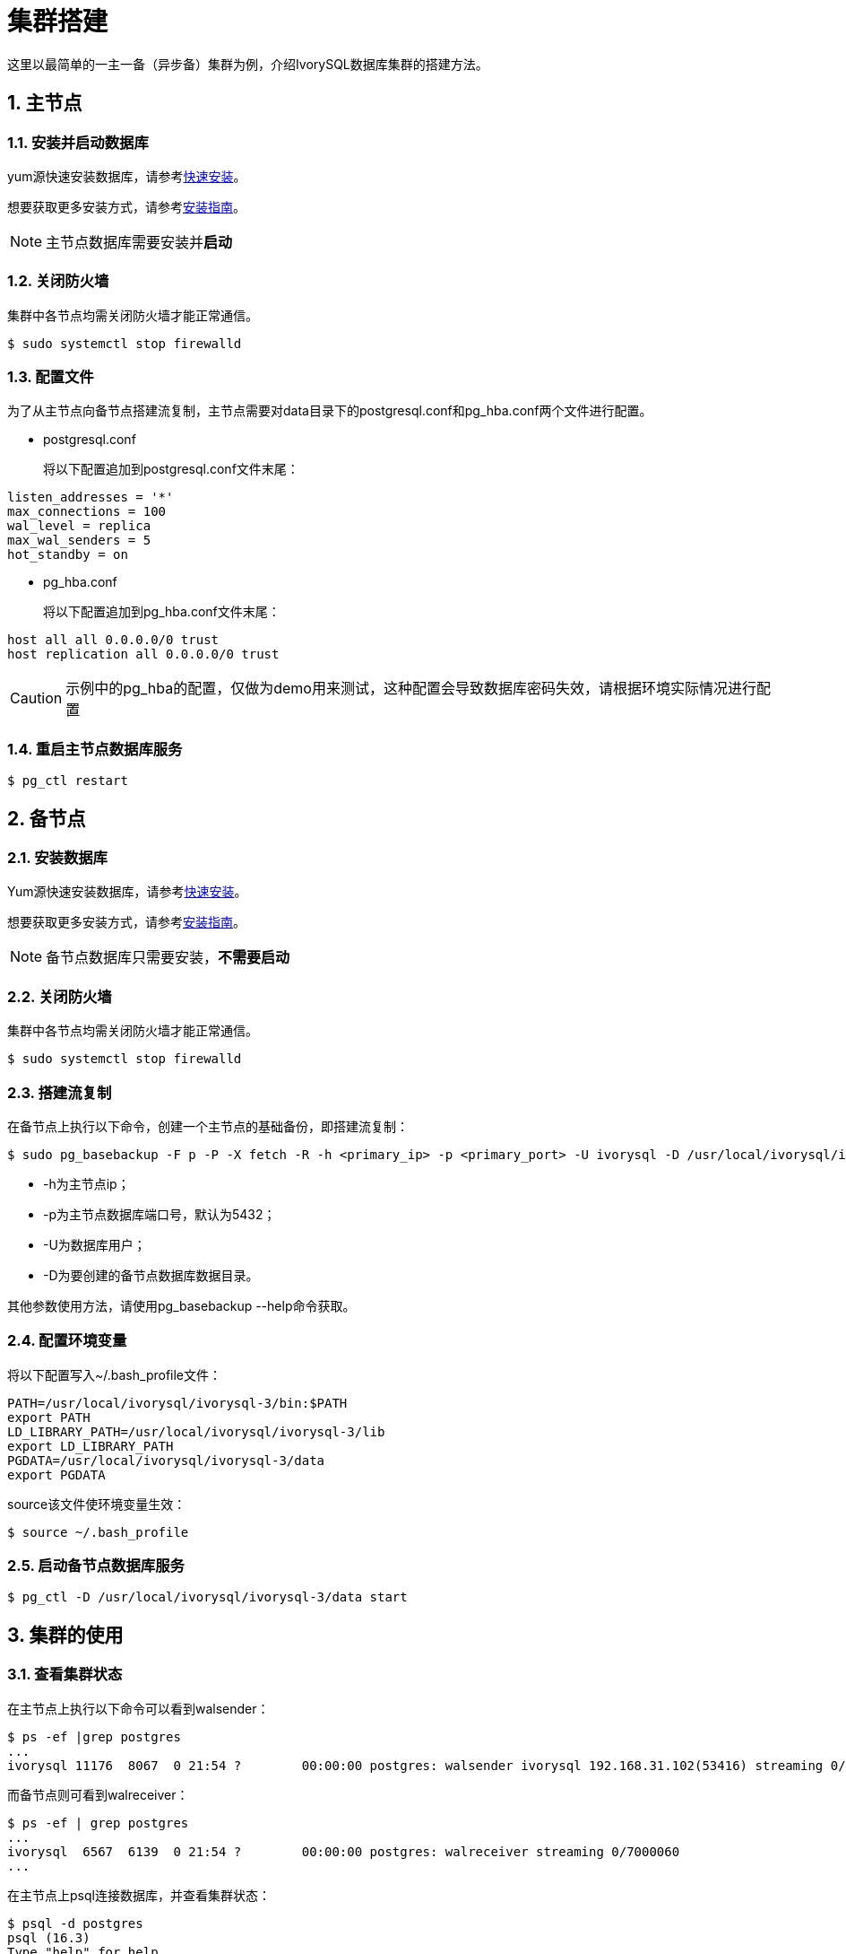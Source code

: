 
:sectnums:
:sectnumlevels: 5

= **集群搭建**
这里以最简单的一主一备（异步备）集群为例，介绍IvorySQL数据库集群的搭建方法。

== 主节点

=== 安装并启动数据库
yum源快速安装数据库，请参考xref:v3.3/3.adoc[快速安装]。

想要获取更多安装方式，请参考xref:v3.3/6.adoc#安装指南[安装指南]。

[NOTE]
主节点数据库需要安装并**启动**

=== 关闭防火墙
集群中各节点均需关闭防火墙才能正常通信。
```
$ sudo systemctl stop firewalld 
```

=== 配置文件
为了从主节点向备节点搭建流复制，主节点需要对data目录下的postgresql.conf和pg_hba.conf两个文件进行配置。

** postgresql.conf

+

将以下配置追加到postgresql.conf文件末尾：
```
listen_addresses = '*'                                             
max_connections = 100
wal_level = replica
max_wal_senders = 5
hot_standby = on
```

** pg_hba.conf

+

将以下配置追加到pg_hba.conf文件末尾：
```
host all all 0.0.0.0/0 trust
host replication all 0.0.0.0/0 trust
```
[CAUTION]
示例中的pg_hba的配置，仅做为demo用来测试，这种配置会导致数据库密码失效，请根据环境实际情况进行配置

=== 重启主节点数据库服务
```
$ pg_ctl restart 
```

== 备节点
=== 安装数据库
Yum源快速安装数据库，请参考xref:v3.3/3.adoc#快速安装[快速安装]。

想要获取更多安装方式，请参考xref:v3.3/6.adoc#安装指南[安装指南]。

[NOTE]
备节点数据库只需要安装，**不需要启动**

=== 关闭防火墙
集群中各节点均需关闭防火墙才能正常通信。
```
$ sudo systemctl stop firewalld 
```

=== 搭建流复制
在备节点上执行以下命令，创建一个主节点的基础备份，即搭建流复制：
```
$ sudo pg_basebackup -F p -P -X fetch -R -h <primary_ip> -p <primary_port> -U ivorysql -D /usr/local/ivorysql/ivorysql-3/data 
```
- -h为主节点ip；
- -p为主节点数据库端口号，默认为5432；
- -U为数据库用户；
- -D为要创建的备节点数据库数据目录。

其他参数使用方法，请使用pg_basebackup --help命令获取。

=== 配置环境变量

将以下配置写入~/.bash_profile文件：
```
PATH=/usr/local/ivorysql/ivorysql-3/bin:$PATH
export PATH
LD_LIBRARY_PATH=/usr/local/ivorysql/ivorysql-3/lib
export LD_LIBRARY_PATH
PGDATA=/usr/local/ivorysql/ivorysql-3/data
export PGDATA
```
source该文件使环境变量生效：
```
$ source ~/.bash_profile
```

=== 启动备节点数据库服务
```
$ pg_ctl -D /usr/local/ivorysql/ivorysql-3/data start
```

== 集群的使用
=== 查看集群状态
在主节点上执行以下命令可以看到walsender：
```
$ ps -ef |grep postgres
...
ivorysql 11176  8067  0 21:54 ?        00:00:00 postgres: walsender ivorysql 192.168.31.102(53416) streaming 0/7000060...
```
而备节点则可看到walreceiver：
```
$ ps -ef | grep postgres
...
ivorysql  6567  6139  0 21:54 ?        00:00:00 postgres: walreceiver streaming 0/7000060
...
```
在主节点上psql连接数据库，并查看集群状态：
```
$ psql -d postgres
psql (16.3)
Type "help" for help.

postgres=# select * from pg_stat_replication;
  pid  | usesysid | usename  | application_name |  client_addr   | client_hostname | client_port |         backend_start         | backend_
xmin |   state   | sent_lsn  | write_lsn | flush_lsn | replay_lsn | write_lag | flush_lag | replay_lag | sync_priority | sync_state |      
    reply_time           
-------+----------+----------+------------------+----------------+-----------------+-------------+-------------------------------+---------
-----+-----------+-----------+-----------+-----------+------------+-----------+-----------+------------+---------------+------------+------
-------------------------
 11176 |       10 | ivorysql | walreceiver      | 192.168.31.102 |                 |       53416 | 2024-02-25 21:54:52.041847-05 |         
     | streaming | 0/7000148 | 0/7000148 | 0/7000148 | 0/7000148  |           |           |            |             0 | async      | 2024-
02-25 22:52:07.325111-05
(1 row)
```
这里192.168.31.102为备节点的ip，async表示数据同步方式为异步流复制。
=== 使用集群
集群中所有的写操作均在主节点执行，读操作则主备节点都可以执行。主节点的数据通过流复制同步到备节点。主节点写操作的结果在任何一个备节点都能够查询到。
例如，在主节点创建一个新的数据库test，并在主节点进行查询：
```
$ psql -d postgres
psql (16.3)
Type "help" for help.

postgres=# create database test;
CREATE DATABASE
postgres=# \l
                                                       List of databases
   Name    |  Owner   | Encoding | Locale Provider |   Collate   |    Ctype    | ICU Locale | ICU Rules |   Access privileges   
-----------+----------+----------+-----------------+-------------+-------------+------------+-----------+-----------------------
 postgres  | ivorysql | UTF8     | libc            | en_US.UTF-8 | en_US.UTF-8 |            |           | 
 template0 | ivorysql | UTF8     | libc            | en_US.UTF-8 | en_US.UTF-8 |            |           | =c/ivorysql          +
           |          |          |                 |             |             |            |           | ivorysql=CTc/ivorysql
 template1 | ivorysql | UTF8     | libc            | en_US.UTF-8 | en_US.UTF-8 |            |           | =c/ivorysql          +
           |          |          |                 |             |             |            |           | ivorysql=CTc/ivorysql
 test      | ivorysql | UTF8     | libc            | en_US.UTF-8 | en_US.UTF-8 |            |           | 
(4 rows)
```
在备节点查询：
```
$ psql -d postgres
psql (16.3)
Type "help" for help.

postgres=# \l
                                                       List of databases
   Name    |  Owner   | Encoding | Locale Provider |   Collate   |    Ctype    | ICU Locale | ICU Rules |   Access privileges   
-----------+----------+----------+-----------------+-------------+-------------+------------+-----------+-----------------------
 postgres  | ivorysql | UTF8     | libc            | en_US.UTF-8 | en_US.UTF-8 |            |           | 
 template0 | ivorysql | UTF8     | libc            | en_US.UTF-8 | en_US.UTF-8 |            |           | =c/ivorysql          +
           |          |          |                 |             |             |            |           | ivorysql=CTc/ivorysql
 template1 | ivorysql | UTF8     | libc            | en_US.UTF-8 | en_US.UTF-8 |            |           | =c/ivorysql          +
           |          |          |                 |             |             |            |           | ivorysql=CTc/ivorysql
 test      | ivorysql | UTF8     | libc            | en_US.UTF-8 | en_US.UTF-8 |            |           | 
(4 rows)
```